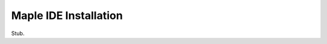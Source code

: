 .. _maple-ide-install:

========================
 Maple IDE Installation
========================

.. _maple-ide-install-java:
.. _maple-ide-install-windows-drivers:

Stub.

